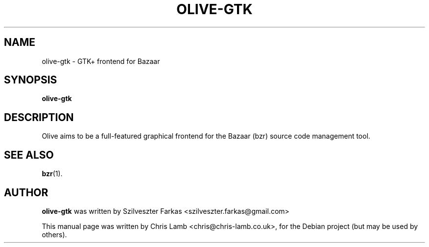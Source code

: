 .TH OLIVE-GTK 1 "April 24, 2007"
.SH NAME
olive-gtk \- GTK+ frontend for Bazaar
.SH SYNOPSIS
.B olive-gtk
.SH DESCRIPTION
Olive aims to be a full-featured graphical frontend for the Bazaar (bzr)
source code management tool.
.SH SEE ALSO
.BR bzr (1).
.SH AUTHOR
\fBolive-gtk\fP was written by Szilveszter Farkas <szilveszter.farkas@gmail.com>
.PP
This manual page was written by Chris Lamb <chris@chris-lamb.co.uk>,
for the Debian project (but may be used by others).
